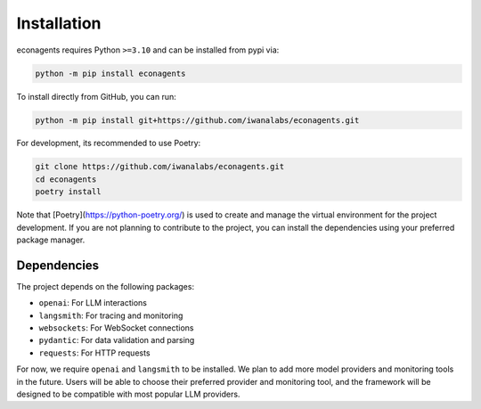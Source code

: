 Installation
============

econagents requires Python ``>=3.10`` and can be installed from pypi via:

.. code-block:: bash

   python -m pip install econagents


To install directly from GitHub, you can run:

.. code-block:: bash

   python -m pip install git+https://github.com/iwanalabs/econagents.git

For development, its recommended to use Poetry:

.. code-block:: bash

   git clone https://github.com/iwanalabs/econagents.git
   cd econagents
   poetry install

Note that [Poetry](https://python-poetry.org/) is used to create and manage the virtual environment for the project development. If you are not planning to contribute to the project, you can install the dependencies using your preferred package manager.

Dependencies
------------

The project depends on the following packages:

- ``openai``: For LLM interactions
- ``langsmith``: For tracing and monitoring
- ``websockets``: For WebSocket connections
- ``pydantic``: For data validation and parsing
- ``requests``: For HTTP requests

For now, we require ``openai`` and ``langsmith`` to be installed. We plan to add more model providers and monitoring tools in the future. Users will be able to choose their preferred provider and monitoring tool, and the framework will be designed to be compatible with most popular LLM providers.
